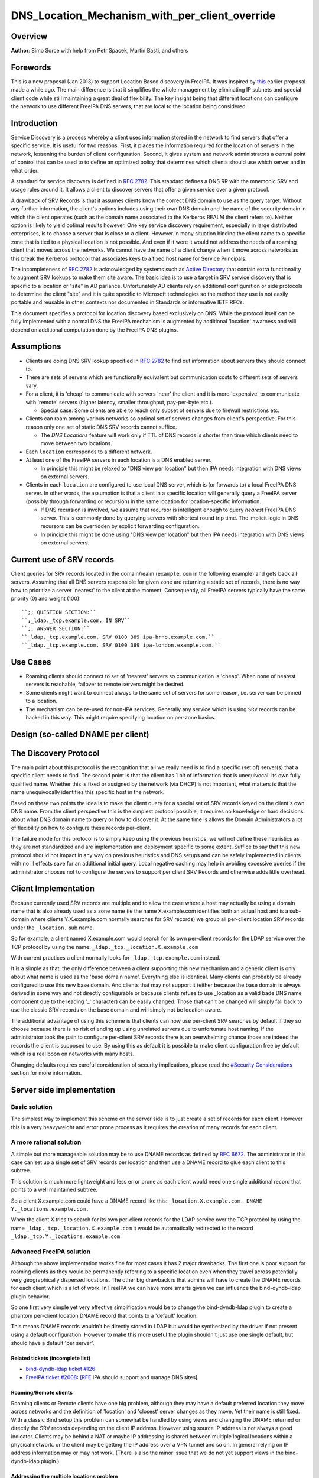 DNS_Location_Mechanism_with_per_client_override
===============================================

Overview
--------

**Author**: Simo Sorce with help from Petr Spacek, Martin Basti, and
others

Forewords
----------------------------------------------------------------------------------------------

This is a new proposal (Jan 2013) to support Location Based discovery in
FreeIPA. It was inspired by `this <FreeIPAv2:DNS_Location_Discovery>`__
earlier proposal made a while ago. The main difference is that it
simplifies the whole management by eliminating IP subnets and special
client code while still maintaining a great deal of flexibility. The key
insight being that different locations can configure the network to use
different FreeIPA DNS servers, that are local to the location being
considered.

Introduction
----------------------------------------------------------------------------------------------

Service Discovery is a process whereby a client uses information stored
in the network to find servers that offer a specific service. It is
useful for two reasons. First, it places the information required for
the location of servers in the network, lessening the burden of client
configuration. Second, it gives system and network administrators a
central point of control that can be used to to define an optimized
policy that determines which clients should use which server and in what
order.

A standard for service discovery is defined in `RFC
2782 <http://www.rfc-archive.org/getrfc.php?rfc=RFC2782>`__. This
standard defines a DNS RR with the mnemonic SRV and usage rules around
it. It allows a client to discover servers that offer a given service
over a given protocol.

A drawback of SRV Records is that it assumes clients know the correct
DNS domain to use as the query target. Without any further information,
the client's options includes using their own DNS domain and the name of
the security domain in which the client operates (such as the domain
name associated to the Kerberos REALM the client refers to). Neither
option is likely to yield optimal results however. One key service
discovery requirement, especially in large distributed enterprises, is
to choose a server that is close to a client. However in many situation
binding the client name to a specific zone that is tied to a physical
location is not possible. And even if it were it would not address the
needs of a roaming client that moves across the networks. We cannot have
the name of a client change when it move across networks as this break
the Kerberos protocol that associates keys to a fixed host name for
Service Principals.

The incompleteness of `RFC
2782 <http://www.rfc-archive.org/getrfc.php?rfc=RFC2782>`__ is
acknowledged by systems such as `Active
Directory <http://en.wikipedia.org/wiki/Active_Directory>`__ that
contain extra functionality to augment SRV lookups to make them site
aware. The basic idea is to use a target in SRV service discovery that
is specific to a location or "site" in AD parlance. Unfortunately AD
clients rely on additional configuration or side protocols to determine
the client "site" and it is quite specific to Microsoft technologies so
the method they use is not easily portable and reusable in other
contexts nor documented in Standards or informative IETF RFCs.

This document specifies a protocol for location discovery based
exclusively on DNS. While the protocol itself can be fully implemented
with a normal DNS the FreeIPA mechanism is augmented by additional
'location' awarness and will depend on additional computation done by
the FreeIPA DNS plugins.

Assumptions
-----------

-  Clients are doing DNS SRV lookup specified in `RFC
   2782 <http://tools.ietf.org/html/rfc2782>`__ to find out information
   about servers they should connect to.
-  There are sets of servers which are functionally equivalent but
   communication costs to different sets of servers vary.
-  For a client, it is 'cheap' to communicate with servers 'near' the
   client and it is more 'expensive' to communicate with 'remote'
   servers (higher latency, smaller throughput, pay-per-byte etc.).

   -  Special case: Some clients are able to reach only subset of
      servers due to firewall restrictions etc.

-  Clients can roam among various networks so optimal set of servers
   changes from client's perspective. For this reason only one set of
   static DNS SRV records cannot suffice.

   -  The *DNS Locations* feature will work only if TTL of DNS records
      is shorter than time which clients need to move between two
      locations.

-  Each ``location`` corresponds to a different network.
-  At least one of the FreeIPA servers in each location is a DNS enabled
   server.

   -  In principle this might be relaxed to "DNS view per location" but
      then IPA needs integration with DNS views on external servers.

-  Clients in each ``location`` are configured to use local DNS server,
   which is (or forwards to) a local FreeIPA DNS server. In other words,
   the assumption is that a client in a specific location will generally
   query a FreeIPA server (possibly through forwarding or recursion) in
   the same location for location-specific information.

   -  If DNS recursion is involved, we assume that recursor is
      intelligent enough to query *nearest* FreeIPA DNS server. This is
      commonly done by querying servers with shortest round trip time.
      The implicit logic in DNS recursors can be overridden by explicit
      forwarding configuration.
   -  In principle this might be done using "DNS view per location" but
      then IPA needs integration with DNS views on external servers.



Current use of SRV records
----------------------------------------------------------------------------------------------

Client queries for SRV records located in the domain/realm
(``example.com`` in the following example) and gets back all servers.
Assuming that all DNS servers responsible for given zone are returning a
static set of records, there is no way how to prioritize a server
'nearest' to the client at the moment. Consequently, all FreeIPA servers
typically have the same priority (0) and weight (100):

::

   ``;; QUESTION SECTION:``
   ``;_ldap._tcp.example.com. IN SRV``
   ``;; ANSWER SECTION:``
   ``_ldap._tcp.example.com. SRV 0100 389 ipa-brno.example.com.``
   ``_ldap._tcp.example.com. SRV 0100 389 ipa-london.example.com.``



Use Cases
---------

-  Roaming clients should connect to set of 'nearest' servers so
   communication is 'cheap'. When none of nearest servers is reachable,
   failover to remote servers might be desired.
-  Some clients might want to connect always to the same set of servers
   for some reason, i.e. server can be pinned to a location.
-  The mechanism can be re-used for non-IPA services. Generally any
   service which is using ``SRV`` records can be hacked in this way.
   This might require specifying location on per-zone basics.



Design (so-called DNAME per client)
-----------------------------------



The Discovery Protocol
----------------------------------------------------------------------------------------------

The main point about this protocol is the recognition that all we really
need is to find a specific (set of) server(s) that a specific client
needs to find. The second point is that the client has 1 bit of
information that is unequivocal: its own fully qualified name. Whether
this is fixed or assigned by the network (via DHCP) is not important,
what matters is that the name unequivocally identifies this specific
host in the network.

Based on these two points the idea is to make the client query for a
special set of SRV records keyed on the client's own DNS name. From the
client perspective this is the simplest protocol possible, it requires
no knowledge or hard decisions about what DNS domain name to query or
how to discover it. At the same time is allows the Domain Administrators
a lot of flexibility on how to configure these records per-client.

The failure mode for this protocol is to simply keep using the previous
heuristics, we will not define these heuristics as they are not
standardized and are implementation and deployment specific to some
extent. Suffice to say that this new protocol should not impact in any
way on previous heuristics and DNS setups and can be safely implemented
in clients with no ill effects save for an additional initial query.
Local negative caching may help in avoiding excessive queries if the
administrator chooses not to configure the servers to support per client
SRV Records and otherwise adds little overhead.



Client Implementation
----------------------------------------------------------------------------------------------

Because currently used SRV records are multiple and to allow the case
where a host may actually be using a domain name that is also already
used as a zone name (ie the name X.example.com identifies both an actual
host and is a sub-domain where clients Y.X.example.com normally searches
for SRV records) we group all per-client location SRV records under the
``_location.`` sub name.

So for example, a client named X.example.com would search for its own
per-client records for the LDAP service over the TCP protocol by using
the name: ``_ldap._tcp._location.X.example.com``

With current practices a client normally looks for
``_ldap._tcp.example.com`` instead.

It is a simple as that, the only difference between a client supporting
this new mechanism and a generic client is only about what name is used
as the 'base domain name'. Everything else is identical. Many clients
can probably be already configured to use this new base domain. And
clients that may not support it (either because the base domain is
always derived in some way and not directly configurable or because
clients refuse to use \_location as a valid bade DNS name component due
to the leading '_' character) can be easily changed. Those that can't be
changed will simply fall back to use the classic SRV records on the base
domain and will simply not be location aware.

The additional advantage of using this scheme is that clients can now
use per-client SRV searches by default if they so choose because there
is no risk of ending up using unrelated servers due to unfortunate host
naming. If the administrator took the pain to configure per-client SRV
records there is an overwhelming chance those are indeed the records the
client is supposed to use. By using this as default it is possible to
make client configuration free by default which is a real boon on
networks with many hosts.

Changing defaults requires careful consideration of security
implications, please read the `#Security
Considerations <#Security_Considerations>`__ section for more
information.



Server side implementation
----------------------------------------------------------------------------------------------



Basic solution
^^^^^^^^^^^^^^

The simplest way to implement this scheme on the server side is to just
create a set of records for each client. However this is a very
heavyweight and error prone process as it requires the creation of many
records for each client.



A more rational solution
^^^^^^^^^^^^^^^^^^^^^^^^

A simple but more manageable solution may be to use DNAME records as
defined by `RFC
6672 <http://www.rfc-archive.org/getrfc.php?rfc=RFC6672>`__. The
administrator in this case can set up a single set of SRV records per
location and then use a DNAME record to glue each client to this
subtree.

This solution is much more lightweight and less error prone as each
client would need one single additional record that points to a well
maintained subtree.

So a client X.example.com could have a DNAME record like this:
``_location.X.example.com. DNAME Y._locations.example.com.``

When the client X tries to search for its own per-client records for the
LDAP service over the TCP protocol by using the name
``_ldap._tcp._location.X.example.com`` it would be automatically
redirected to the record ``_ldap._tcp.Y._locations.example.com``



Advanced FreeIPA solution
^^^^^^^^^^^^^^^^^^^^^^^^^

Although the above implementation works fine for most cases it has 2
major drawbacks. The first one is poor support for roaming clients as
they would be permanently referring to a specific location even when
they travel across potentially very geographically dispersed locations.
The other big drawback is that admins will have to create the DNAME
records for each client which is a lot of work. In FreeIPA we can have
more smarts given we can influence the bind-dyndb-ldap plugin behavior.

So one first very simple yet very effective simplification would be to
change the bind-dyndb-ldap plugin to create a phantom per-client
location DNAME record that points to a 'default' location.

This means DNAME records wouldn't be directly stored in LDAP but would
be synthesized by the driver if not present using a default
configuration. However to make this more useful the plugin shouldn't
just use one single default, but should have a default 'per server'.



Related tickets (incomplete list)
'''''''''''''''''''''''''''''''''

-  `bind-dyndb-ldap ticket
   #126 <https://fedorahosted.org/bind-dyndb-ldap/ticket/126>`__
-  `FreeIPA ticket #2008:
   [RFE <https://fedorahosted.org/freeipa/ticket/2008>`__ IPA should
   support and manage DNS sites]



Roaming/Remote clients
''''''''''''''''''''''

Roaming clients or Remote clients have one big problem, although they
may have a default preferred location they move across networks and the
definition of 'location' and 'closest' server changes as they move. Yet
their name is still fixed. With a classic Bind setup this problem can
somewhat be handled by using views and changing the DNAME returned or
directly the SRV records depending on the client IP address. However
using source IP address is not always a good indicator. Clients may be
behind a NAT or maybe IP addressing is shared between multiple logical
locations within a physical network. or the client may be getting the IP
address over a VPN tunnel and so on. In general relying on IP address
information may or may not work. (There is also the minor issue that we
do not yet support views in the bind-dyndb-ldap plugin.)



Addressing the multiple locations problem
'''''''''''''''''''''''''''''''''''''''''

The reason to define multiple locations is that we want to redirect
clients to different servers depending on the location they belong to.
This only really makes sense if each location has its own (set of)
FreeIPA server(s).

Also usually a location corresponds to a different network so it can be
assumed the if at least one of the FreeIPA servers in each location is a
DNS enabled server and the local network configuration (DHCP) server
serves this DNS server as the primary server for the client then we can
make the reasonable assumption that a client in a specific location will
generally query a FreeIPA server in that same location for
location-specific information.

If this holds true then changing the 'default' location base on the
server's own location would effectively make clients stick to the local
servers (Assuming the location's SRV records are properly configured to
contain only local server, which we can insure through appropriate
checks in the framework)

This is another simple optimization and works for a lot of cases but not
necessarily all. However this optimization leads to another problem.
What if the client needs to belong to a specific location indipendetly
from what server they ask to, or what if we really only have a few
FreeIPA DNS servers but want to use more locations ?

One way of course is to create a fixed DNAME record for these clients,
so the defaults do not kick in. However this is rather final. Maybe the
clients needs a preference but that preference can be overridden in some
circumstances.



Choosing the right location
'''''''''''''''''''''''''''

So the right location for a client may be a combination of a preference
and a set of requirements. One example of a requirement that can trump
any preference is a bandwidth constrained location.

Assume we have a client that normally resides in a large location. This
location has been segmented in small sub-locations to better distribute
load so it has a preferred location. If we use a fixed DNAME to
represent this preference when this client roams to a bandwidth
constrained network it will try to use the slow link to call 'home' to
his usual location. This may be a serious problem.

However if we generate the default location dynamically we can easily
have rules on the bandwidth constrained location DNS servers that no
matter what is the preference any client asking for location based SRV
records will always be redirected to the local location which includes
only local servers in their SRV records.

This is quite powerful and would neatly solve many issues connected with
roaming clients.



DNS Slave server problem
''''''''''''''''''''''''

Dynamically choosing locations may cause issues with DNS Slaves servers,
as they wouldn't be able implement this dynamic mechanism.

One way to handle this problem is to operate in a 'degraded' mode where
DNAME records are effectively created and the location is not dynamic
per-client anymore. We can still have 'different' defaults per server if
we decide to filter DNAME records from replication. However filtering
DNAME records is also a problem because we would not be able to filter
only location based ones, it would be an all or nothing filter, which
would render DNAME records unusable for any other purpose. This
restriction is a bit extreme.

Another way might be to always compute all zone DNAME records based on
the available host records on the fly at DNS server startup, and then
keep them cached (and updated) by the bind-dyndb-ldap plugin, which will
include these records in AXFR transfers but will not write them back to
the LDAP server keeping them local. This solution might be the golden
egg, as it might allow all the advantages of dynamic generation, as well
as response performance and solve the slave server issue and perhaps
even DNSSEC related issues. It has a major drawback, it would make the
code a lot more compicated and critical.



Overall implementation proposal
----------------------------------------------------------------------------------------------

Given that the basic solution is relatively simple and require minimal
if no client changes we should consider implementing at least part of
this proposal as soon as possible. Implementing DNAME record support in
bind-dyndb-ldap seem a prerequisite and adding client support in the
SSSD IPA provider would allow to test at least with the basic setup.
This basic support should be implemented sooner rather than later so
that full dynamic support can lately be easily added to bind-dyndb-ldap
support as well as adding the necessary additional schema and UI to the
freeipa framework to mark and group clients and locations.



Security Considerations
----------------------------------------------------------------------------------------------

TBD



Client Implementation
^^^^^^^^^^^^^^^^^^^^^

As always DNS replies can be spoofed relatively easily. We recommend
that SRV records resolution is used only for those clients that normally
use an additional security protocol to talk to network resources and can
use additional mechanisms to authenticate these resources. For example a
client that uses an LDAP server for security related information like
user identity information should only trust SRV record discovery for the
LDAP service if LDAPS or STARTTLS over LDAP are mandatory and
certificate verification is fully turned on, or if SASL/GSSAPI is used
with mutual authentication, integrity and confidentiality options
required. Use of DNSSEC and full DNS signature verification may be
considered an additional requirement in some cases.



Server Implementation
^^^^^^^^^^^^^^^^^^^^^

Given current integration with BIND (using bind-dyndb-ldap), the only
way how to handle DNSSEC is to pre-generate all ``_location`` records
for each client name at zone loading time. DNSSEC signing will then sign
all the data as usual.

As a consequence, this pre-generation increases memory consumption and
CPU time spent on signing by factor of ~ 2.3. Tested on zone with 10000
names using ``dnssec-signzone`` from BIND
``bind-9.10.3-7.P2.fc23.x86_64`` with 2048 bit ZSK, 3072 KSK:

::

    $ dnssec-keygen -a RSASHA256 -3 -b 3072 -f KSK -r /dev/urandom test.
    $ dnssec-keygen -a RSASHA256 -3 -b 2048 -r /dev/urandom test.
    $ time dnssec-signzone -3 0123456789 -S -K . -o test. dname.db
    user   0m56.584s
    $ time dnssec-signzone -3 0123456789 -S -K . -o test. nodname.db
    user   0m24.881s

Zone file sizes:

::

    23150974  dname.db.signed
    10097345  nodname.db.signed

Example
----------------------------------------------------------------------------------------------

Version 1 of this proposal introduces separate sets of SRV records for
each location.

Location ``cz`` will have one set of SRV records:

::

   ``;; QUESTION SECTION:``
   ``;_ldap._tcp.cz._locations.example.com. IN  SRV``
   ``;; ANSWER SECTION:``
   ``_ldap._tcp.cz._locations.example.com. SRV 0100 389 ipa-brno.example.com.``
   ``_ldap._tcp.cz._locations.example.com. SRV 3100 389 ipa-london.example.com.``

Location ``uk`` will have different set of SRV records (possibly with
different priorities, weights, or even servers):
::

   ``;; QUESTION SECTION:``
   ``;_ldap._tcp.uk._locations.example.com. IN  SRV``
   ``;; ANSWER SECTION:``
   ``_ldap._tcp.uk._locations.example.com. SRV 050 389 ipa-brno.example.com.``
   ``_ldap._tcp.uk._locations.example.com. SRV 0200 389 ipa-london.example.com.``

Clients are querying SRV records under client's FQDN prefixed with label
``_location`` name. This record contains redirection to a location into
which the client is assigned. (From client's perspective is does not
matter how the DNS server generated the redirection.)

::

   ``;; QUESTION SECTION:``
   ``;_ldap._tcp._location.client2.example.com. IN SRV``
   ``;; ANSWER SECTION:``
   **``_location.client2.example.com. DNAME cz._locations.example.com.``
   ``_ldap._tcp._location.client2.example.com. CNAME _ldap._tcp.cz._locations.example.com.``
   ``_ldap._tcp.cz._locations.example.com. SRV 3100 389 ipa-london.example.com.``
   ``_ldap._tcp.cz._locations.example.com. SRV 0100 389 ipa-brno.example.com.``

Following diagram summarizes proposed behavior (version 1):
|ExampleLocationsV1.svg|

-  **(A)** The LDAP database contains records per each location
   ("Y.$LOCATION._location.$SUFFIX") and default records (*Y.$SUFFIX*)
-  **(B)** The DNAME record that overrides the default locations in
   format
   *\_location.$HOSTNAME*\ **DNAME**\ *$LOCATION._locations.$SUFFIX*
-  **(C)** The DNS server in location using *bind-dyndb-ldap* generates
   DNAME records per host which replace client hostnames with **cz**
   location. A client from location **cz** will get SRV records with
   priority set for this location.
-  **(D)** The DNS server in location using *bind-dyndb-ldap* generates
   DNAME records per host which replace client hostnames with **uk**
   location. A client from location **uk** will get SRV records with
   priority set for this location. Please note DNAME record for
   **client2** that has been overridden with the record stored in the
   LDAP database.
-  **(E)** Configuration for client2 has been overridden. The client is
   configured to contact location **uk** but DNS server returns results
   for location **cz**.

-  **[1]** Client is configured to use DNS *locations* and wants to
   connect to the closest LDAP server.
-  **[2]** Client send DNS query in format
   *\_ldap._tcp._location.$CLIENT_HOSTNAME* to server in its location.
-  **[3]** DNAME records for each client has been dynamically created on
   DNS server (except override records).
-  **[4]** Server returns DNAME and CNAME (for old clients) records, the
   client has to ask server again to receive SRV records for the name
   returned by DNAME (CNAME).
-  **[5]** Server returns SRV records configured for this location
   (priority for servers located in CZ (Brno))



Comparison with Microsoft Active Directory Sites
----------------------------------------------------------------------------------------------

Some administrators might be familiar with concept of `Active Directory
Sites <https://technet.microsoft.com/en-us/library/cc754697.aspx>`__.
Please note that FreeIPA's *DNS Locations* are different in several
aspects:

-  FreeIPA's replication topology is not affected in any way by *DNS
   Locations*
-  There is no concept of intra-site links between *DNS Locations*
-  Client's location is determined by DNS server used by the client for
   making DNS queries for records in FreeIPA primary DNS domain

   -  All clients using particular DNS server always belong to one *DNS
      Location*

-  In current implementation, there is no way to statically configure a
   client to always use particular location
-  Clients are using standard DNS queries and generally do not need to
   be aware of concept of locations

   -  Consequently, the facility will work with any standard-compliant
      client (please see `#Assumptions <#Assumptions>`__)

One thing is common to AD Sites and FreeIPA DNS Locations:

-  Set of servers assigned to one site (in case of FreeIPA servers with
   highest priority) are assumed to be *optimal* choice for clients
   assigned to that particular site.



Summary of meeting 2016-02-04
-----------------------------

-  Participants: Simo Sorce, Petr Spacek, Martin Basti
-  We will start with `per sub-tree
   approach <V4/DNS_Location_Mechanism>`__ and deffer per-client
   overrides for now.
-  Keep in mind that bind-dyndb-ldap might get rid of GSSAPI. LDAPI
   mapping to a principal may change results from LDAP whoami.
-  LDAP schema and user interface has to be defined.

   -  We should think about supporting DNS locations per (server & zone)
      so different zones can be assigned to different locations.

Implementation
--------------

TBD

UI

TBD

CLI

TBD

Configuration
----------------------------------------------------------------------------------------------

TBD

Upgrade
-------

TBD



How to Test
-----------

TBD



Test Plan
---------

`DNS Location Mechanism with per client override V4.4 test
plan <V4/DNS_Location_Mechanism_with_per_client_override/Test_Plan>`__

References
----------

SRV Records: `RFC
2782 <http://www.rfc-archive.org/getrfc.php?rfc=RFC2782>`__

DNAME Records: `RFC
6672 <http://www.rfc-archive.org/getrfc.php?rfc=RFC6672>`__

.. |ExampleLocationsV1.svg| image:: ExampleLocationsV1.svg